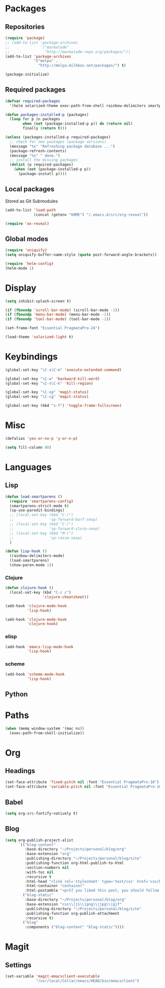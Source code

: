 #+TITLE Emacs init
* Packages
** Repositories
   #+BEGIN_SRC emacs-lisp
     (require 'package)
     ;; (add-to-list 'package-archives 
     ;;              '("marmalade" .
     ;;                "http://marmalade-repo.org/packages/"))
     (add-to-list 'package-archives
                  '("melpa" .
                    "http://melpa.milkbox.net/packages/") t)

     (package-initialize)
   #+END_SRC
** Required packages
   #+BEGIN_SRC emacs-lisp
     (defvar required-packages
       '(helm solarized-theme exec-path-from-shell rainbow-delimiters smartparens clojure-mode clojure-cheatsheet cider magit auctex scala-mode2 sbt-mode))
   #+END_SRC
   #+BEGIN_SRC emacs-lisp
     (defun packages-installed-p (packages)
       (loop for p in packages
             when (not (package-installed-p p)) do (return nil)
             finally (return t)))
     
     (unless (packages-installed-p required-packages)
       ;; check for new packages (package versions)
       (message "%s" "Refreshing package database ...")
       (package-refresh-contents)
       (message "%s" " done.")
       ;; install the missing packages
       (dolist (p required-packages)
         (when (not (package-installed-p p))
           (package-install p))))
   #+END_SRC
** Local packages
   Stored as Git Submodules
   #+BEGIN_SRC emacs-lisp
     (add-to-list 'load-path
                  (concat (getenv "HOME") "/.emacs.d/src/org-reveal"))
     
     (require 'ox-reveal)
   #+END_SRC
** Global modes
  #+BEGIN_SRC emacs-lisp
    (require 'uniquify)
    (setq uniquify-buffer-name-style (quote post-forward-angle-brackets))

    (require 'helm-config)
    (helm-mode 1)
  #+END_SRC
* Display
  #+BEGIN_SRC emacs-lisp
    (setq inhibit-splash-screen t)

    (if (fboundp 'scroll-bar-mode) (scroll-bar-mode -1))
    (if (fboundp 'menu-bar-mode) (menu-bar-mode -1))
    (if (fboundp 'tool-bar-mode) (tool-bar-mode -1))
  #+END_SRC
  
  #+BEGIN_SRC emacs-lisp
    (set-frame-font "Essential PragmataPro-24")
  #+END_SRC

  #+BEGIN_SRC emacs-lisp
    (load-theme 'solarized-light t)
  #+END_SRC
* Keybindings
  #+BEGIN_SRC emacs-lisp
    (global-set-key "\C-x\C-m" 'execute-extended-command)
    
    (global-set-key "\C-w" 'backward-kill-word)
    (global-set-key "\C-x\C-k" 'kill-region)
    
    (global-set-key "\C-xg" 'magit-status)
    (global-set-key "\C-cg" 'magit-status)
    
    (global-set-key (kbd "s-f") 'toggle-frame-fullscreen)
  #+END_SRC
  
* Misc
  #+BEGIN_SRC emacs-lisp
    (defalias 'yes-or-no-p 'y-or-n-p)
  #+END_SRC
  #+BEGIN_SRC emacs-lisp
    (setq fill-column 80)
  #+END_SRC

* Languages

** Lisp
   #+BEGIN_SRC emacs-lisp
     (defun load-smartparens ()
       (require 'smartparens-config)
       (smartparens-strict-mode t)
       (sp-use-paredit-bindings)
       ;; (local-set-key (kbd "C-(")
       ;;                'sp-forward-barf-sexp)
       ;; (local-set-key (kbd "C-)")
       ;;                'sp-forward-slurp-sexp)
       ;; (local-set-key (kbd "M-r")
       ;;                'sp-raise-sexp)
       )
   #+END_SRC
   
   #+BEGIN_SRC emacs-lisp
     (defun lisp-hook ()
       (rainbow-delimiters-mode)
       (load-smartparens)
       (show-paren-mode 1))
   #+END_SRC

*** Clojure
    #+BEGIN_SRC emacs-lisp
      (defun clojure-hook ()
        (local-set-key (kbd "C-c c")
                       'clojure-cheatsheet))
    #+END_SRC
    #+BEGIN_SRC emacs-lisp
      (add-hook 'clojure-mode-hook
                'lisp-hook)
      
      (add-hook 'clojure-mode-hook
                'clojure-hook)
    #+END_SRC

    

*** elisp
    #+BEGIN_SRC emacs-lisp
      (add-hook 'emacs-lisp-mode-hook
                'lisp-hook)
    #+END_SRC

*** scheme
    #+BEGIN_SRC emacs-lisp
      (add-hook 'scheme-mode-hook
                'lisp-hook)
    #+END_SRC

** Python
   
   
* Paths
  #+BEGIN_SRC emacs-lisp
    (when (memq window-system '(mac ns))
      (exec-path-from-shell-initialize))
  #+END_SRC

* Org

** Headings
   #+BEGIN_SRC emacs-lisp
     (set-face-attribute 'fixed-pitch nil :font "Essential PragmataPro-16")
     (set-face-attribute 'variable-pitch nil :font "Essential PragmataPro-16")
   #+END_SRC

** Babel
   #+BEGIN_SRC emacs-lisp
     (setq org-src-fontify-natively t)
   #+END_SRC

** Blog
   #+BEGIN_SRC emacs-lisp
     (setq org-publish-project-alist
           `(("blog-content"
              :base-directory "~/Projects/personal/blog/org"
              :base-extension "org"
              :publishing-directory "~/Projects/personal/blog/site"
              :publishing-function org-html-publish-to-html
              :section-numbers nil
              :with-toc nil
              :recursive t
              :html-head "<link rel='stylesheet' type='text/css' href='css/base.css' />\n<link rel='stylesheet' type='text/css' href='css/skeleton.css' />\n<link rel='stylesheet' type='text/css' href='css/layout.css' />"
              :html-container "container"
              :html-postamble "<p>If you liked this post, you should follow me on Twitter</p>")
             ("blog-static"
              :base-directory "~/Projects/personal/blog/org"
              :base-extension "css\\|js\\|png\\|jpg\\|gif"
              :publishing-directory "~/Projects/personal/blog/site"
              :publishing-function org-publish-attachment
              :recursive t)
             ("blog"
              :components ("blog-content" "blog-static"))))
   #+END_SRC
* Magit

** Settings
   #+BEGIN_SRC emacs-lisp
     (set-variable 'magit-emacsclient-executable
                   "/usr/local/Cellar/emacs/HEAD/bin/emacsclient")
   #+END_SRC
